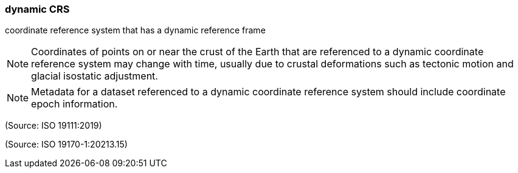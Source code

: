=== dynamic CRS

coordinate reference system that has a dynamic reference frame

NOTE: Coordinates of points on or near the crust of the Earth that are referenced to a dynamic coordinate reference system may change with time, usually due to crustal deformations such as tectonic motion and glacial isostatic adjustment.

NOTE: Metadata for a dataset referenced to a dynamic coordinate reference system should include coordinate epoch information.

(Source: ISO 19111:2019)

(Source: ISO 19170-1:20213.15)

